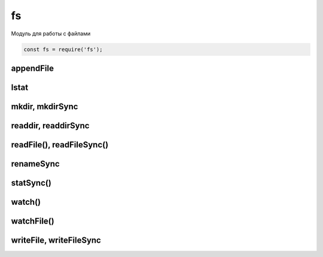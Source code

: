 fs
==

Модуль для работы с файлами

.. code-block:: js

    const fs = require('fs');


appendFile
----------

.. js:function:: appendFile()

    Дописывает данные в файл

    .. code-block:: js

        fs.appendFile('hello.txt', 'appended content', function(err){
            // ...
        });

lstat
-----

.. js:function:: lstat(file, (err, stat) => {})



mkdir, mkdirSync
----------------

.. js:function:: mkdir()

    Создает папку по указанному пути

    .. code-block:: js

        js.mkdir('myFolder');


readdir, readdirSync
--------------------

.. js:function:: readdir()
.. js:function:: readdirSync()

    Чтение содержимого папки

    .. code-block:: js

        fs.readdir('myFolder', function(err, file){
            files.forEach(function(file){
                // ...
            });
        });


readFile(), readFileSync()
--------------------------

.. js:function:: readFile(file_path)
.. js:function:: readFileSync(file_path)
.. js:function:: readFileSync(file_path, params)

    Возвращает строку, содержимое файла

    .. code-block:: js

        let content = fs.readFileSync('./index.html');
        let content = fs.readFileSync(__dirname + '/index.html', {
            encoding: 'utf-8'
        });

    .. code-block:: js

        let buffer = fs.readFileSync('./index.html', 'utf-8');
        const src = buffer.toString();

    .. code-block:: js

        fs.readFile('./1.txt', 'utf-8', (err, buffer) => {
            // ...
        });


renameSync
----------

.. js:function:: renameSync()

    Переименовать файл

    .. code-block:: js

        fs.renameSync('src.txt', 'dst.txt');


statSync()
----------

.. js:function:: statSync()

    .. code-block:: js

        const stats = fs.statSync(filename);
        console.log(stats.mtime.valueOf())


watch()
-------

.. js:function:: watch(path)

    Следит за файлом или за файлами в папке через системные уведомления

    .. code-block:: js

        fs.watch('./', (event, filename) => {
            if (filename and event === 'change') {
                // file changed
            }
        });



watchFile()
-----------

.. js:function:: watchFile(path, options, callback)

    Следит за файлом и вызывает колбек при изменении файла

    * options
        * interval - задает время опроса файла на изменение, по умолчанию 5 секунд

    .. code-block:: js

        fs.watchFile('./some.js', (curr, prev) => {
            // ...
            // prev.mtime - время предыдущей модификации файла
        });

        fs.watchFile('./some.js', {interval: 1000}, (curr, prev) => {
            // ...
            // prev.mtime - время предыдущей модификации файла
        });


writeFile, writeFileSync
------------------------

.. js:function:: writeFile()

    Записывает данные в файл

    .. code-block:: js

        fs.writeFile('hello.txt', 'content', function(err){
            // ...
        });